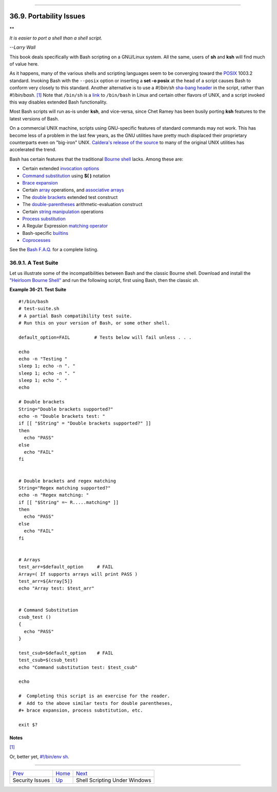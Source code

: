 +----------------------------------+--------------------------+----------------------------+
| Advanced Bash-Scripting Guide:   |
+==================================+==========================+============================+
| `Prev <securityissues.html>`_    | Chapter 36. Miscellany   | `Next <winscript.html>`_   |
+----------------------------------+--------------------------+----------------------------+

--------------

36.9. Portability Issues
========================

**

*It is easier to port a shell than a shell script.*

*--Larry Wall*

This book deals specifically with Bash scripting on a GNU/Linux system.
All the same, users of **sh** and **ksh** will find much of value here.

As it happens, many of the various shells and scripting languages seem
to be converging toward the `POSIX <sha-bang.html#POSIX2REF>`_ 1003.2
standard. Invoking Bash with the ``--posix`` option or inserting a **set
-o posix** at the head of a script causes Bash to conform very closely
to this standard. Another alternative is to use a *#!/bin/sh* `sha-bang
header <sha-bang.html#SHABANGREF>`_ in the script, rather than
*#!/bin/bash*. `[1] <portabilityissues.html#FTN.AEN20608>`_ Note that
``/bin/sh`` is a `link <basic.html#LINKREF>`_ to ``/bin/bash`` in Linux
and certain other flavors of UNIX, and a script invoked this way
disables extended Bash functionality.

Most Bash scripts will run as-is under **ksh**, and vice-versa, since
Chet Ramey has been busily porting **ksh** features to the latest
versions of Bash.

On a commercial UNIX machine, scripts using GNU-specific features of
standard commands may not work. This has become less of a problem in the
last few years, as the GNU utilities have pretty much displaced their
proprietary counterparts even on "big-iron" UNIX. `Caldera's release of
the
source <http://linux.oreillynet.com/pub/a/linux/2002/02/28/caldera.html>`_
to many of the original UNIX utilities has accelerated the trend.

Bash has certain features that the traditional `Bourne
shell <why-shell.html#BASHDEF>`_ lacks. Among these are:

-  Certain extended `invocation
   options <options.html#INVOCATIONOPTIONSREF>`_

-  `Command substitution <commandsub.html#COMMANDSUBREF>`_ using **$(
   )** notation

-  `Brace expansion <bashver3.html#BRACEEXPREF3>`_

-  Certain `array <arrays.html#ARRAYREF>`_ operations, and `associative
   arrays <bashver4.html#ASSOCARR>`_

-  The `double brackets <testconstructs.html#DBLBRACKETS>`_ extended
   test construct

-  The `double-parentheses <dblparens.html#DBLPARENSREF>`_
   arithmetic-evaluation construct

-  Certain `string manipulation <string-manipulation.html#STRINGMANIP>`_
   operations

-  `Process substitution <process-sub.html#PROCESSSUBREF>`_

-  A Regular Expression `matching
   operator <bashver3.html#REGEXMATCHREF>`_

-  Bash-specific `builtins <internal.html#BUILTINREF>`_

-  `Coprocesses <bashver4.html#COPROCREF>`_

See the `Bash F.A.Q. <ftp://ftp.cwru.edu/pub/bash/FAQ>`_ for a complete
listing.

36.9.1. A Test Suite
--------------------

Let us illustrate some of the incompatibilities between Bash and the
classic Bourne shell. Download and install the `"Heirloom Bourne
Shell" <http://freshmeat.net/projects/bournesh>`_ and run the following
script, first using Bash, then the classic *sh*.

**Example 36-21. Test Suite**

::

    #!/bin/bash
    # test-suite.sh
    # A partial Bash compatibility test suite.
    # Run this on your version of Bash, or some other shell.

    default_option=FAIL         # Tests below will fail unless . . .

    echo
    echo -n "Testing "
    sleep 1; echo -n ". "
    sleep 1; echo -n ". "
    sleep 1; echo ". "
    echo

    # Double brackets
    String="Double brackets supported?"
    echo -n "Double brackets test: "
    if [[ "$String" = "Double brackets supported?" ]]
    then
      echo "PASS"
    else
      echo "FAIL"
    fi


    # Double brackets and regex matching
    String="Regex matching supported?"
    echo -n "Regex matching: "
    if [[ "$String" =~ R.....matching* ]]
    then
      echo "PASS"
    else
      echo "FAIL"
    fi


    # Arrays
    test_arr=$default_option     # FAIL
    Array=( If supports arrays will print PASS )
    test_arr=${Array[5]}
    echo "Array test: $test_arr"


    # Command Substitution
    csub_test ()
    {
      echo "PASS"
    }

    test_csub=$default_option    # FAIL
    test_csub=$(csub_test)
    echo "Command substitution test: $test_csub"

    echo

    #  Completing this script is an exercise for the reader.
    #  Add to the above similar tests for double parentheses,
    #+ brace expansion, process substitution, etc.

    exit $?

Notes
~~~~~

`[1] <portabilityissues.html#AEN20608>`_

Or, better yet, `#!/bin/env sh <system.html#ENVV2REF>`_.

--------------

+---------------------------------+---------------------------+---------------------------------+
| `Prev <securityissues.html>`_   | `Home <index.html>`_      | `Next <winscript.html>`_        |
+---------------------------------+---------------------------+---------------------------------+
| Security Issues                 | `Up <miscellany.html>`_   | Shell Scripting Under Windows   |
+---------------------------------+---------------------------+---------------------------------+


